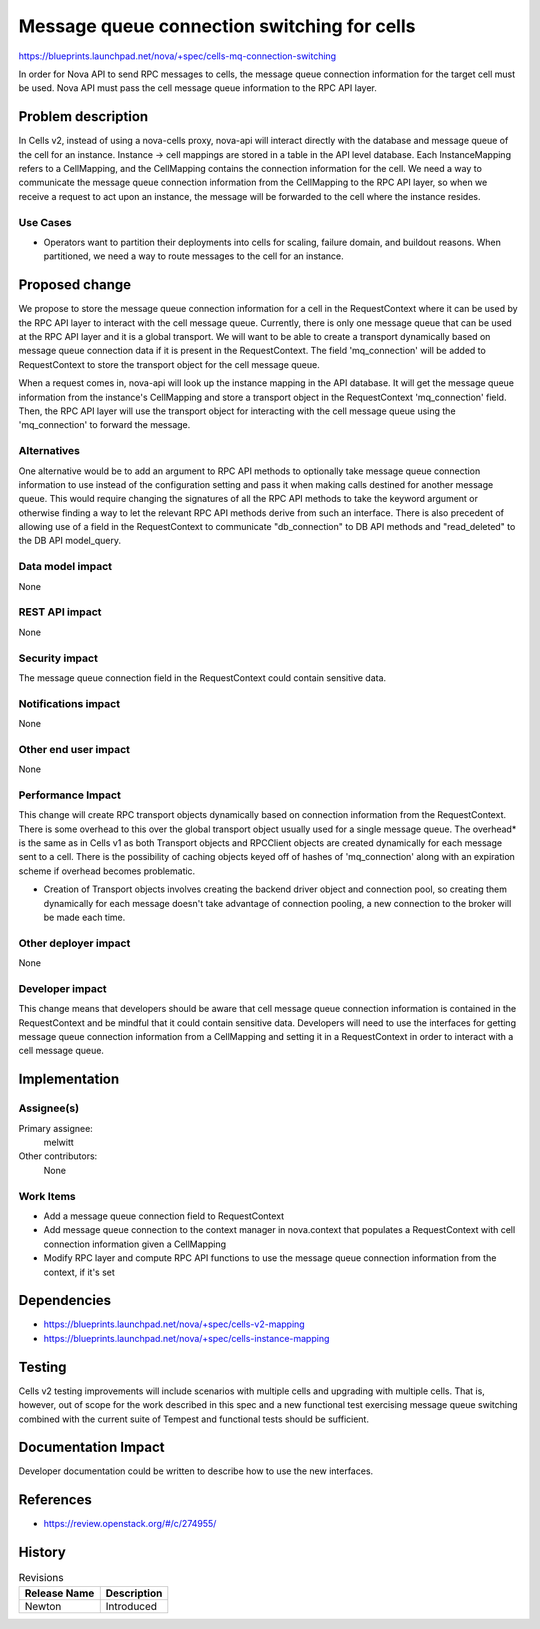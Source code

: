 ..
 This work is licensed under a Creative Commons Attribution 3.0 Unported
 License.

 http://creativecommons.org/licenses/by/3.0/legalcode

============================================
Message queue connection switching for cells
============================================

https://blueprints.launchpad.net/nova/+spec/cells-mq-connection-switching

In order for Nova API to send RPC messages to cells, the message queue
connection information for the target cell must be used. Nova API must
pass the cell message queue information to the RPC API layer.


Problem description
===================

In Cells v2, instead of using a nova-cells proxy, nova-api will interact
directly with the database and message queue of the cell for an instance.
Instance -> cell mappings are stored in a table in the API level database.
Each InstanceMapping refers to a CellMapping, and the CellMapping contains
the connection information for the cell. We need a way to communicate the
message queue connection information from the CellMapping to the RPC API
layer, so when we receive a request to act upon an instance, the message
will be forwarded to the cell where the instance resides.

Use Cases
---------

* Operators want to partition their deployments into cells for scaling, failure
  domain, and buildout reasons.  When partitioned, we need a way to route
  messages to the cell for an instance.

Proposed change
===============

We propose to store the message queue connection information for a cell in
the RequestContext where it can be used by the RPC API layer to interact with
the cell message queue. Currently, there is only one message queue that can be
used at the RPC API layer and it is a global transport. We will want to be able
to create a transport dynamically based on message queue connection data if it
is present in the RequestContext. The field 'mq_connection' will be added to
RequestContext to store the transport object for the cell message queue.

When a request comes in, nova-api will look up the instance mapping in the
API database. It will get the message queue information from the instance's
CellMapping and store a transport object in the RequestContext 'mq_connection'
field. Then, the RPC API layer will use the transport object for interacting
with the cell message queue using the 'mq_connection' to forward the message.

Alternatives
------------

One alternative would be to add an argument to RPC API methods to optionally
take message queue connection information to use instead of the configuration
setting and pass it when making calls destined for another message queue. This
would require changing the signatures of all the RPC API methods to take the
keyword argument or otherwise finding a way to let the relevant RPC API methods
derive from such an interface. There is also precedent of allowing use of a
field in the RequestContext to communicate "db_connection" to DB API methods
and "read_deleted" to the DB API model_query.

Data model impact
-----------------

None

REST API impact
---------------

None

Security impact
---------------

The message queue connection field in the RequestContext could contain
sensitive data.

Notifications impact
--------------------

None

Other end user impact
---------------------

None

Performance Impact
------------------

This change will create RPC transport objects dynamically based on connection
information from the RequestContext. There is some overhead to this over the
global transport object usually used for a single message queue. The overhead*
is the same as in Cells v1 as both Transport objects and RPCClient objects
are created dynamically for each message sent to a cell. There is the
possibility of caching objects keyed off of hashes of 'mq_connection' along
with an expiration scheme if overhead becomes problematic.

* Creation of Transport objects involves creating the backend driver object
  and connection pool, so creating them dynamically for each message doesn't
  take advantage of connection pooling, a new connection to the broker will
  be made each time.

Other deployer impact
---------------------

None

Developer impact
----------------

This change means that developers should be aware that cell message queue
connection information is contained in the RequestContext and be mindful that
it could contain sensitive data. Developers will need to use the interfaces
for getting message queue connection information from a CellMapping and setting
it in a RequestContext in order to interact with a cell message queue.

Implementation
==============

Assignee(s)
-----------

Primary assignee:
  melwitt

Other contributors:
  None

Work Items
----------

* Add a message queue connection field to RequestContext

* Add message queue connection to the context manager in nova.context that
  populates a RequestContext with cell connection information given a
  CellMapping

* Modify RPC layer and compute RPC API functions to use the message queue
  connection information from the context, if it's set

Dependencies
============

* https://blueprints.launchpad.net/nova/+spec/cells-v2-mapping

* https://blueprints.launchpad.net/nova/+spec/cells-instance-mapping

Testing
=======

Cells v2 testing improvements will include scenarios with multiple cells
and upgrading with multiple cells. That is, however, out of scope for the work
described in this spec and a new functional test exercising message queue
switching combined with the current suite of Tempest and functional tests
should be sufficient.

Documentation Impact
====================

Developer documentation could be written to describe how to use the new
interfaces.

References
==========

* https://review.openstack.org/#/c/274955/

History
=======

.. list-table:: Revisions
   :header-rows: 1

   * - Release Name
     - Description
   * - Newton
     - Introduced
